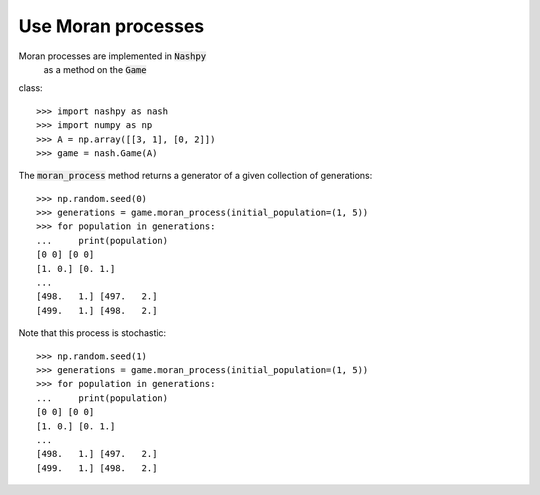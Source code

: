 Use Moran processes
===================

Moran processes are implemented in :code:`Nashpy`
 as a method on the :code:`Game`
class::

    >>> import nashpy as nash
    >>> import numpy as np
    >>> A = np.array([[3, 1], [0, 2]])
    >>> game = nash.Game(A)

The :code:`moran_process` method returns a generator of a given collection of
generations::

    >>> np.random.seed(0)
    >>> generations = game.moran_process(initial_population=(1, 5))
    >>> for population in generations:
    ...     print(population)
    [0 0] [0 0]
    [1. 0.] [0. 1.]
    ...
    [498.   1.] [497.   2.]
    [499.   1.] [498.   2.]

Note that this process is stochastic::

    >>> np.random.seed(1)
    >>> generations = game.moran_process(initial_population=(1, 5))
    >>> for population in generations:
    ...     print(population)
    [0 0] [0 0]
    [1. 0.] [0. 1.]
    ...
    [498.   1.] [497.   2.]
    [499.   1.] [498.   2.]
